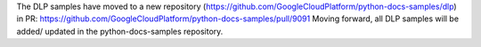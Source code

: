 The DLP samples have moved to a new repository (https://github.com/GoogleCloudPlatform/python-docs-samples/dlp) in PR: https://github.com/GoogleCloudPlatform/python-docs-samples/pull/9091
Moving forward, all DLP samples will be added/ updated in the python-docs-samples repository.